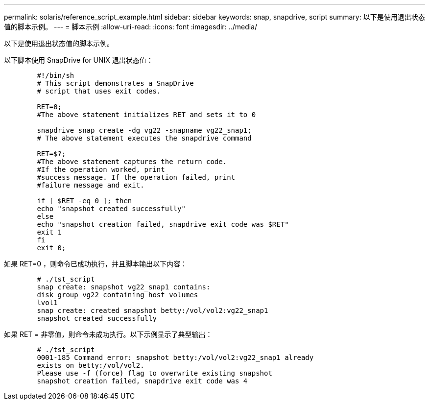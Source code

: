 ---
permalink: solaris/reference_script_example.html 
sidebar: sidebar 
keywords: snap, snapdrive, script 
summary: 以下是使用退出状态值的脚本示例。 
---
= 脚本示例
:allow-uri-read: 
:icons: font
:imagesdir: ../media/


[role="lead"]
以下是使用退出状态值的脚本示例。

以下脚本使用 SnapDrive for UNIX 退出状态值：

[listing]
----

	#!/bin/sh
	# This script demonstrates a SnapDrive
	# script that uses exit codes.

	RET=0;
	#The above statement initializes RET and sets it to 0

	snapdrive snap create -dg vg22 -snapname vg22_snap1;
	# The above statement executes the snapdrive command

	RET=$?;
	#The above statement captures the return code.
	#If the operation worked, print
	#success message. If the operation failed, print
	#failure message and exit.

	if [ $RET -eq 0 ]; then
	echo "snapshot created successfully"
	else
	echo "snapshot creation failed, snapdrive exit code was $RET"
	exit 1
	fi
	exit 0;
----
如果 RET=0 ，则命令已成功执行，并且脚本输出以下内容：

[listing]
----


	# ./tst_script
	snap create: snapshot vg22_snap1 contains:
	disk group vg22 containing host volumes
	lvol1
	snap create: created snapshot betty:/vol/vol2:vg22_snap1
	snapshot created successfully
----
如果 RET = 非零值，则命令未成功执行。以下示例显示了典型输出：

[listing]
----

	# ./tst_script
	0001-185 Command error: snapshot betty:/vol/vol2:vg22_snap1 already
	exists on betty:/vol/vol2.
	Please use -f (force) flag to overwrite existing snapshot
	snapshot creation failed, snapdrive exit code was 4
----